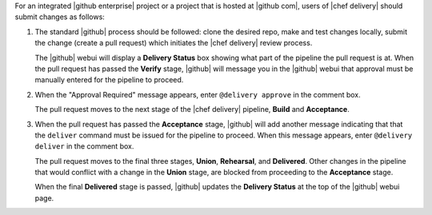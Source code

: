 .. The contents of this file may be included in multiple topics (using the includes directive).
.. The contents of this file should be modified in a way that preserves its ability to appear in multiple topics.


For an integrated |github enterprise| project or a project that is hosted at |github com|, users of |chef delivery| should submit changes as follows:

#. The standard |github| process should be followed: clone the desired repo, make and test changes locally, submit the change (create a pull request) which initiates the |chef delivery| review process.

   The |github| webui will display a **Delivery Status** box showing what part of the pipeline the pull request is at. When the pull request has passed the **Verify** stage, |github| will message you in the |github| webui that approval must be manually entered for the pipeline to proceed.

#. When the "Approval Required" message appears, enter ``@delivery approve`` in the comment box.

   The pull request moves to the next stage of the |chef delivery| pipeline, **Build** and **Acceptance**.

#. When the pull request has passed the **Acceptance** stage, |github| will add another message indicating that that the ``deliver`` command must be issued for the pipeline to proceed. When this message appears, enter ``@delivery deliver`` in the comment box.

   The pull request moves to the final three stages, **Union**, **Rehearsal**, and **Delivered**. Other changes in the pipeline that would conflict with a change in the **Union** stage, are blocked from proceeding to the **Acceptance** stage.

   When the final **Delivered** stage is passed, |github| updates the **Delivery Status** at the top of the |github| webui page.
